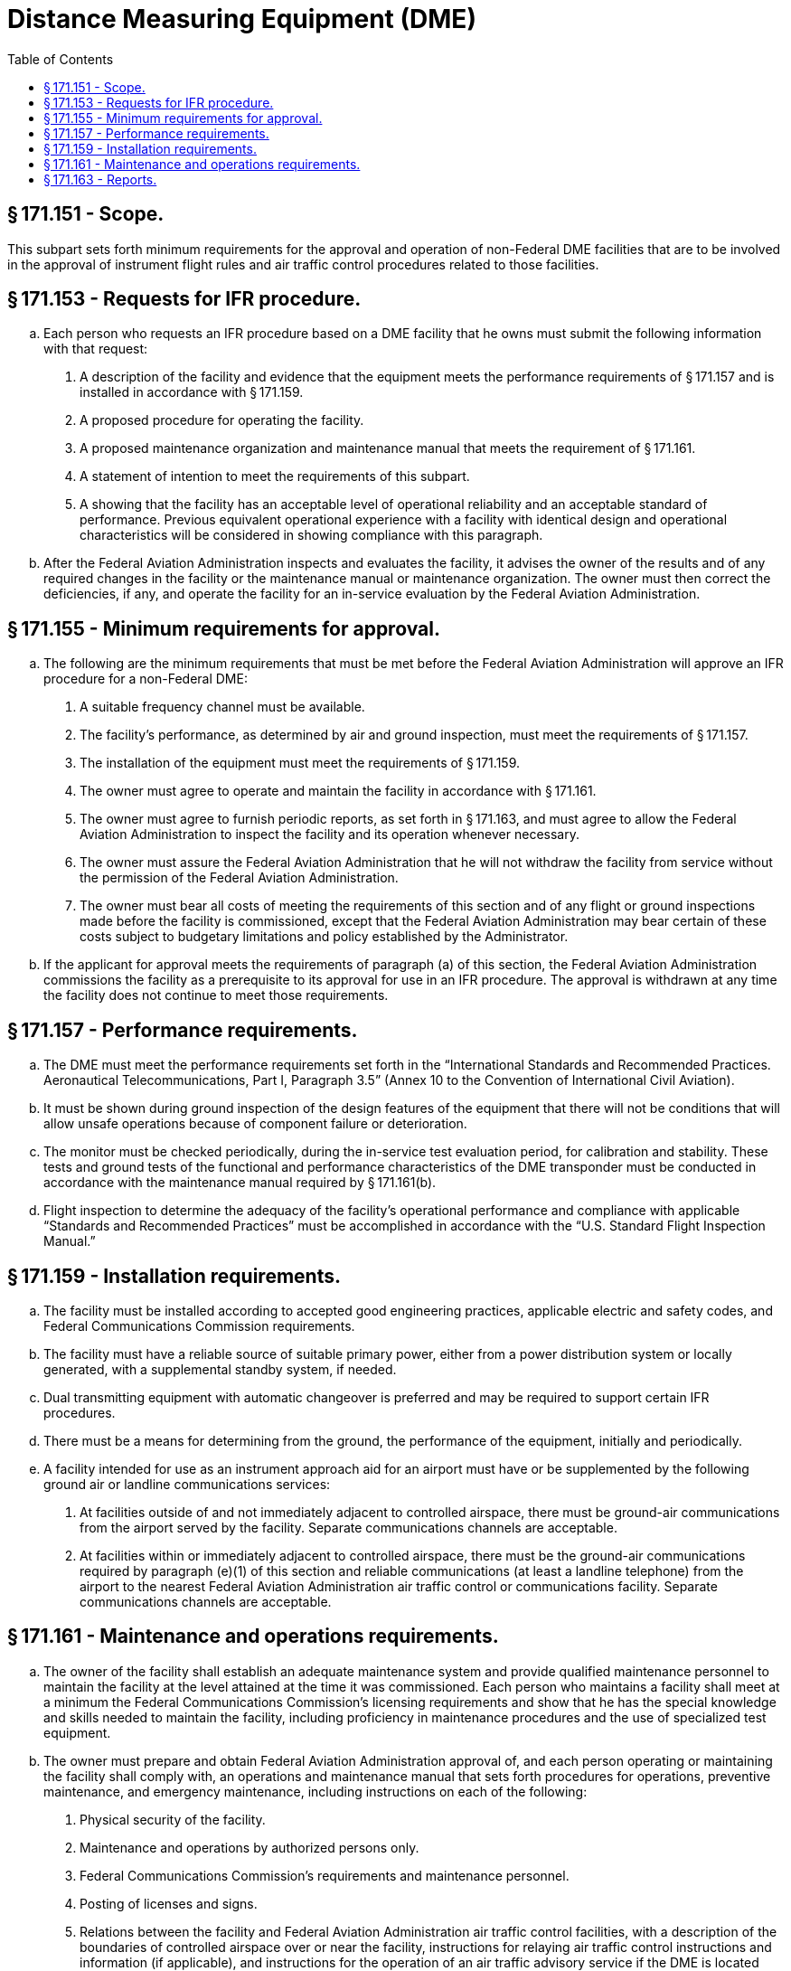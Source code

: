 # Distance Measuring Equipment (DME)
:toc:

## § 171.151 - Scope.

This subpart sets forth minimum requirements for the approval and operation of non-Federal DME facilities that are to be involved in the approval of instrument flight rules and air traffic control procedures related to those facilities.

## § 171.153 - Requests for IFR procedure.

[loweralpha]
. Each person who requests an IFR procedure based on a DME facility that he owns must submit the following information with that request:
[arabic]
.. A description of the facility and evidence that the equipment meets the performance requirements of § 171.157 and is installed in accordance with § 171.159.
.. A proposed procedure for operating the facility.
.. A proposed maintenance organization and maintenance manual that meets the requirement of § 171.161.
.. A statement of intention to meet the requirements of this subpart.
.. A showing that the facility has an acceptable level of operational reliability and an acceptable standard of performance. Previous equivalent operational experience with a facility with identical design and operational characteristics will be considered in showing compliance with this paragraph.
. After the Federal Aviation Administration inspects and evaluates the facility, it advises the owner of the results and of any required changes in the facility or the maintenance manual or maintenance organization. The owner must then correct the deficiencies, if any, and operate the facility for an in-service evaluation by the Federal Aviation Administration.

## § 171.155 - Minimum requirements for approval.

[loweralpha]
. The following are the minimum requirements that must be met before the Federal Aviation Administration will approve an IFR procedure for a non-Federal DME:
[arabic]
.. A suitable frequency channel must be available.
.. The facility's performance, as determined by air and ground inspection, must meet the requirements of § 171.157.
.. The installation of the equipment must meet the requirements of § 171.159.
.. The owner must agree to operate and maintain the facility in accordance with § 171.161.
.. The owner must agree to furnish periodic reports, as set forth in § 171.163, and must agree to allow the Federal Aviation Administration to inspect the facility and its operation whenever necessary.
.. The owner must assure the Federal Aviation Administration that he will not withdraw the facility from service without the permission of the Federal Aviation Administration.
.. The owner must bear all costs of meeting the requirements of this section and of any flight or ground inspections made before the facility is commissioned, except that the Federal Aviation Administration may bear certain of these costs subject to budgetary limitations and policy established by the Administrator.
. If the applicant for approval meets the requirements of paragraph (a) of this section, the Federal Aviation Administration commissions the facility as a prerequisite to its approval for use in an IFR procedure. The approval is withdrawn at any time the facility does not continue to meet those requirements.

## § 171.157 - Performance requirements.

[loweralpha]
. The DME must meet the performance requirements set forth in the “International Standards and Recommended Practices. Aeronautical Telecommunications, Part I, Paragraph 3.5” (Annex 10 to the Convention of International Civil Aviation).
. It must be shown during ground inspection of the design features of the equipment that there will not be conditions that will allow unsafe operations because of component failure or deterioration.
. The monitor must be checked periodically, during the in-service test evaluation period, for calibration and stability. These tests and ground tests of the functional and performance characteristics of the DME transponder must be conducted in accordance with the maintenance manual required by § 171.161(b).
. Flight inspection to determine the adequacy of the facility's operational performance and compliance with applicable “Standards and Recommended Practices” must be accomplished in accordance with the “U.S. Standard Flight Inspection Manual.”

## § 171.159 - Installation requirements.

[loweralpha]
. The facility must be installed according to accepted good engineering practices, applicable electric and safety codes, and Federal Communications Commission requirements.
. The facility must have a reliable source of suitable primary power, either from a power distribution system or locally generated, with a supplemental standby system, if needed.
. Dual transmitting equipment with automatic changeover is preferred and may be required to support certain IFR procedures.
. There must be a means for determining from the ground, the performance of the equipment, initially and periodically.
. A facility intended for use as an instrument approach aid for an airport must have or be supplemented by the following ground air or landline communications services:
[arabic]
.. At facilities outside of and not immediately adjacent to controlled airspace, there must be ground-air communications from the airport served by the facility. Separate communications channels are acceptable.
.. At facilities within or immediately adjacent to controlled airspace, there must be the ground-air communications required by paragraph (e)(1) of this section and reliable communications (at least a landline telephone) from the airport to the nearest Federal Aviation Administration air traffic control or communications facility. Separate communications channels are acceptable.
              

## § 171.161 - Maintenance and operations requirements.

[loweralpha]
. The owner of the facility shall establish an adequate maintenance system and provide qualified maintenance personnel to maintain the facility at the level attained at the time it was commissioned. Each person who maintains a facility shall meet at a minimum the Federal Communications Commission's licensing requirements and show that he has the special knowledge and skills needed to maintain the facility, including proficiency in maintenance procedures and the use of specialized test equipment.
. The owner must prepare and obtain Federal Aviation Administration approval of, and each person operating or maintaining the facility shall comply with, an operations and maintenance manual that sets forth procedures for operations, preventive maintenance, and emergency maintenance, including instructions on each of the following:
[arabic]
.. Physical security of the facility.
.. Maintenance and operations by authorized persons only.
.. Federal Communications Commission's requirements and maintenance personnel.
.. Posting of licenses and signs.
.. Relations between the facility and Federal Aviation Administration air traffic control facilities, with a description of the boundaries of controlled airspace over or near the facility, instructions for relaying air traffic control instructions and information (if applicable), and instructions for the operation of an air traffic advisory service if the DME is located outside of controlled airspace.
.. Notice to the Administrator of any suspension of service.
.. Detailed and specific maintenance procedures and servicing guides stating the frequency of servicing.
.. Air-ground communications, if provided, expressly written or incorporating appropriate sections of Federal Aviation Administration manuals by reference.
.. Keeping of station logs and other technical reports, and the submission of reports required by § 171.163.
.. Monitoring of the facility.
.. Inspections by U.S. personnel.
.. Names, addresses, and telephone numbers of persons to be notified in an emergency.
.. Shutdowns for routine maintenance and issue of “Notices to Airmen” for routine or emergency shutdowns, except that private use facilities may omit the “Notices to Airmen.”
.. An explanation of the kinds of activity (such as construction or grading) in the vicinity of the facility that may require shutdown or reapproval of the facility by Federal Aviation Administration flight check.
.. Commissioning of the facility.
.. An acceptable procedure for amending or revising the manual.
.. The following information concerning the facility:
[lowerroman]
... Location by latitude and longitude to the nearest second, and its position with respect to airport layouts.
... The type, make, and model of the basic radio equipment that will provide the service.
... The station power emission and frequency.
... The hours of operation.
... Station identification call letters and methods of station identification, whether by Morse code or recorded voice announcement, and the time spacing of the identification.
... A description of the critical parts that may not be changed, adjusted, or repaired without an FAA flight check to confirm published operations.
. The owner shall make a monthly ground operational check in accordance with procedures approved by the FAA at the time of commissioning, and shall report the results of the checks as provided in § 171.163.
. If the owner desires to modify the facility, he shall submit the proposal to the FAA and may not allow any modifications to be made without specific approval.
. The owner's maintenance personnel shall participate in initial inspections made by the FAA. In the case of subsequent inspections, the owner or his representative shall participate.
. Whenever it is required by the FAA, the owner shall incorporate improvements in DME maintenance.
. The owner shall provide a stock of spare parts of such a quantity to make possible the prompt replacement of components that fail or deteriorate in service.
. The owner shall provide FAA-approved test instruments needed for maintenance of the facility.
[lowerroman]
.. The owner shall shut down the facility (i.e., cease radiation and issue a NOTAM that the facility is out-of-service) upon receiving two successive pilot reports of its malfunctioning.

## § 171.163 - Reports.

The owner of each facility to which this subpart applies shall make the following reports on forms furnished by the FAA, at the time indicated, to the FAA Regional office for the area in which the facility is located:

[loweralpha]
. Record of meter readings and adjustments (Form FAA-198). To be filled out by the owner with the equipment adjustments and meter readings as of the time of commissioning, with one copy to be kept in the permanent records of the facility and two copies to the appropriate Regional office of the FAA. The owner shall revise the form after any major repair, modification, or returning, to reflect an accurate record of facility operation and adjustment.
. Facility maintenance log (FAA Form 6030-1). This form is a permanent record of all equipment malfunctioning met in maintaining the facility, including information on the kind of work and adjustments made, equipment failures, causes (if determined), and corrective action taken. The owner shall keep the original of each report at the facility and send a copy to the appropriate Regional Office of the Federal Aviation Administration at the end of the month in which it is prepared.
. Radio equipment operation record (Form FAA-418), containing a complete record of meter readings, recorded on each scheduled visit to the facility. The owner shall keep the original of each month's record at the facility and send a copy of it to the appropriate Regional Office of the Federal Aviation Administration.

